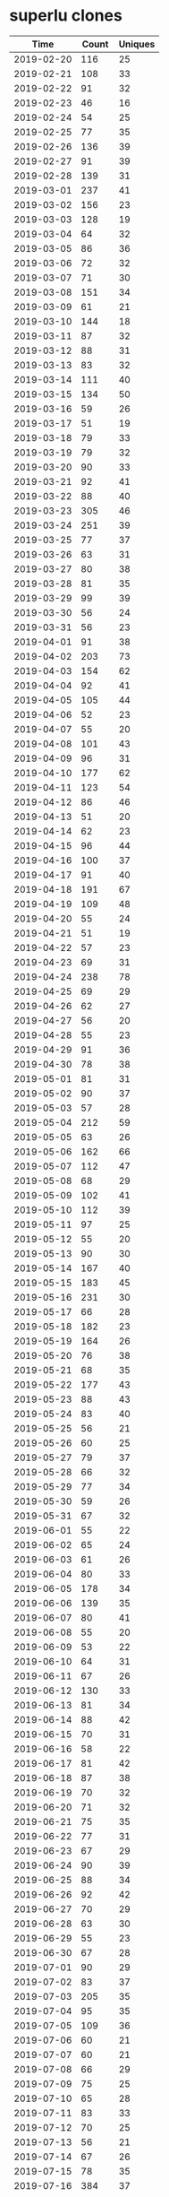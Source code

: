 * superlu clones
|       Time |   Count | Uniques |
|------------+---------+---------|
| 2019-02-20 |     116 |      25 |
| 2019-02-21 |     108 |      33 |
| 2019-02-22 |      91 |      32 |
| 2019-02-23 |      46 |      16 |
| 2019-02-24 |      54 |      25 |
| 2019-02-25 |      77 |      35 |
| 2019-02-26 |     136 |      39 |
| 2019-02-27 |      91 |      39 |
| 2019-02-28 |     139 |      31 |
| 2019-03-01 |     237 |      41 |
| 2019-03-02 |     156 |      23 |
| 2019-03-03 |     128 |      19 |
| 2019-03-04 |      64 |      32 |
| 2019-03-05 |      86 |      36 |
| 2019-03-06 |      72 |      32 |
| 2019-03-07 |      71 |      30 |
| 2019-03-08 |     151 |      34 |
| 2019-03-09 |      61 |      21 |
| 2019-03-10 |     144 |      18 |
| 2019-03-11 |      87 |      32 |
| 2019-03-12 |      88 |      31 |
| 2019-03-13 |      83 |      32 |
| 2019-03-14 |     111 |      40 |
| 2019-03-15 |     134 |      50 |
| 2019-03-16 |      59 |      26 |
| 2019-03-17 |      51 |      19 |
| 2019-03-18 |      79 |      33 |
| 2019-03-19 |      79 |      32 |
| 2019-03-20 |      90 |      33 |
| 2019-03-21 |      92 |      41 |
| 2019-03-22 |      88 |      40 |
| 2019-03-23 |     305 |      46 |
| 2019-03-24 |     251 |      39 |
| 2019-03-25 |      77 |      37 |
| 2019-03-26 |      63 |      31 |
| 2019-03-27 |      80 |      38 |
| 2019-03-28 |      81 |      35 |
| 2019-03-29 |      99 |      39 |
| 2019-03-30 |      56 |      24 |
| 2019-03-31 |      56 |      23 |
| 2019-04-01 |      91 |      38 |
| 2019-04-02 |     203 |      73 |
| 2019-04-03 |     154 |      62 |
| 2019-04-04 |      92 |      41 |
| 2019-04-05 |     105 |      44 |
| 2019-04-06 |      52 |      23 |
| 2019-04-07 |      55 |      20 |
| 2019-04-08 |     101 |      43 |
| 2019-04-09 |      96 |      31 |
| 2019-04-10 |     177 |      62 |
| 2019-04-11 |     123 |      54 |
| 2019-04-12 |      86 |      46 |
| 2019-04-13 |      51 |      20 |
| 2019-04-14 |      62 |      23 |
| 2019-04-15 |      96 |      44 |
| 2019-04-16 |     100 |      37 |
| 2019-04-17 |      91 |      40 |
| 2019-04-18 |     191 |      67 |
| 2019-04-19 |     109 |      48 |
| 2019-04-20 |      55 |      24 |
| 2019-04-21 |      51 |      19 |
| 2019-04-22 |      57 |      23 |
| 2019-04-23 |      69 |      31 |
| 2019-04-24 |     238 |      78 |
| 2019-04-25 |      69 |      29 |
| 2019-04-26 |      62 |      27 |
| 2019-04-27 |      56 |      20 |
| 2019-04-28 |      55 |      23 |
| 2019-04-29 |      91 |      36 |
| 2019-04-30 |      78 |      38 |
| 2019-05-01 |      81 |      31 |
| 2019-05-02 |      90 |      37 |
| 2019-05-03 |      57 |      28 |
| 2019-05-04 |     212 |      59 |
| 2019-05-05 |      63 |      26 |
| 2019-05-06 |     162 |      66 |
| 2019-05-07 |     112 |      47 |
| 2019-05-08 |      68 |      29 |
| 2019-05-09 |     102 |      41 |
| 2019-05-10 |     112 |      39 |
| 2019-05-11 |      97 |      25 |
| 2019-05-12 |      55 |      20 |
| 2019-05-13 |      90 |      30 |
| 2019-05-14 |     167 |      40 |
| 2019-05-15 |     183 |      45 |
| 2019-05-16 |     231 |      30 |
| 2019-05-17 |      66 |      28 |
| 2019-05-18 |     182 |      23 |
| 2019-05-19 |     164 |      26 |
| 2019-05-20 |      76 |      38 |
| 2019-05-21 |      68 |      35 |
| 2019-05-22 |     177 |      43 |
| 2019-05-23 |      88 |      43 |
| 2019-05-24 |      83 |      40 |
| 2019-05-25 |      56 |      21 |
| 2019-05-26 |      60 |      25 |
| 2019-05-27 |      79 |      37 |
| 2019-05-28 |      66 |      32 |
| 2019-05-29 |      77 |      34 |
| 2019-05-30 |      59 |      26 |
| 2019-05-31 |      67 |      32 |
| 2019-06-01 |      55 |      22 |
| 2019-06-02 |      65 |      24 |
| 2019-06-03 |      61 |      26 |
| 2019-06-04 |      80 |      33 |
| 2019-06-05 |     178 |      34 |
| 2019-06-06 |     139 |      35 |
| 2019-06-07 |      80 |      41 |
| 2019-06-08 |      55 |      20 |
| 2019-06-09 |      53 |      22 |
| 2019-06-10 |      64 |      31 |
| 2019-06-11 |      67 |      26 |
| 2019-06-12 |     130 |      33 |
| 2019-06-13 |      81 |      34 |
| 2019-06-14 |      88 |      42 |
| 2019-06-15 |      70 |      31 |
| 2019-06-16 |      58 |      22 |
| 2019-06-17 |      81 |      42 |
| 2019-06-18 |      87 |      38 |
| 2019-06-19 |      70 |      32 |
| 2019-06-20 |      71 |      32 |
| 2019-06-21 |      75 |      35 |
| 2019-06-22 |      77 |      31 |
| 2019-06-23 |      67 |      29 |
| 2019-06-24 |      90 |      39 |
| 2019-06-25 |      88 |      34 |
| 2019-06-26 |      92 |      42 |
| 2019-06-27 |      70 |      29 |
| 2019-06-28 |      63 |      30 |
| 2019-06-29 |      55 |      23 |
| 2019-06-30 |      67 |      28 |
| 2019-07-01 |      90 |      29 |
| 2019-07-02 |      83 |      37 |
| 2019-07-03 |     205 |      35 |
| 2019-07-04 |      95 |      35 |
| 2019-07-05 |     109 |      36 |
| 2019-07-06 |      60 |      21 |
| 2019-07-07 |      60 |      21 |
| 2019-07-08 |      66 |      29 |
| 2019-07-09 |      75 |      25 |
| 2019-07-10 |      65 |      28 |
| 2019-07-11 |      83 |      33 |
| 2019-07-12 |      70 |      25 |
| 2019-07-13 |      56 |      21 |
| 2019-07-14 |      67 |      26 |
| 2019-07-15 |      78 |      35 |
| 2019-07-16 |     384 |      37 |
| 2019-07-17 |      88 |      37 |
| 2019-07-18 |      78 |      34 |
| 2019-07-19 |      78 |      36 |
| 2019-07-20 |      60 |      23 |
| 2019-07-21 |      67 |      26 |
| 2019-07-22 |      13 |      13 |
| 2019-11-18 |      57 |      28 |
| 2019-11-19 |      97 |      39 |
| 2019-11-20 |      91 |      40 |
| 2019-11-21 |     143 |      42 |
| 2019-11-22 |     107 |      43 |
| 2019-11-23 |      48 |      13 |
| 2019-11-24 |      75 |      23 |
| 2019-11-25 |     124 |      45 |
| 2019-11-26 |     132 |      48 |
| 2019-11-27 |      91 |      38 |
| 2019-11-28 |      87 |      35 |
| 2019-11-29 |      82 |      34 |
| 2019-11-30 |      58 |      17 |
| 2019-12-01 |      50 |      14 |
| 2019-12-02 |      64 |      23 |
| 2019-12-03 |      80 |      34 |
| 2019-12-04 |      69 |      26 |
| 2019-12-05 |      95 |      34 |
| 2019-12-06 |      63 |      32 |
| 2019-12-07 |      74 |      22 |
| 2019-12-08 |      44 |      24 |
| 2019-12-09 |      41 |      20 |
| 2019-12-10 |      73 |      30 |
| 2019-12-11 |     119 |      41 |
| 2019-12-12 |      86 |      36 |
| 2019-12-13 |     114 |      36 |
| 2019-12-14 |      57 |      25 |
| 2019-12-15 |      47 |      20 |
| 2019-12-16 |      83 |      33 |
| 2019-12-17 |     133 |      36 |
| 2019-12-18 |      54 |      21 |
| 2019-12-19 |      87 |      31 |
| 2019-12-20 |      76 |      36 |
| 2019-12-21 |     133 |      42 |
| 2019-12-22 |     124 |      32 |
| 2019-12-23 |      58 |      35 |
| 2019-12-24 |      51 |      31 |
| 2019-12-25 |      33 |      14 |
| 2019-12-26 |      26 |      13 |
| 2019-12-27 |      27 |      14 |
| 2019-12-28 |      50 |      24 |
| 2019-12-29 |      26 |      15 |
| 2019-12-30 |      34 |      24 |
| 2019-12-31 |      66 |      35 |
| 2020-01-01 |      46 |      29 |
| 2020-01-02 |      80 |      31 |
| 2020-01-03 |      51 |      33 |
| 2020-01-04 |      39 |      22 |
| 2020-01-05 |      52 |      23 |
| 2020-01-06 |      54 |      25 |
| 2020-01-07 |      52 |      30 |
| 2020-01-08 |      53 |      25 |
| 2020-01-09 |      81 |      36 |
| 2020-01-10 |      85 |      35 |
| 2020-01-11 |      25 |      17 |
| 2020-01-12 |      32 |      14 |
| 2020-01-13 |     100 |      42 |
| 2020-01-14 |      66 |      28 |
| 2020-01-15 |      67 |      22 |
| 2020-01-16 |      62 |      36 |
| 2020-01-17 |      92 |      44 |
| 2020-01-18 |      62 |      28 |
| 2020-01-19 |      46 |      25 |
| 2020-01-20 |     120 |      42 |
| 2020-01-21 |      73 |      39 |
| 2020-01-22 |     123 |      49 |
| 2020-01-23 |      81 |      46 |
| 2020-01-24 |     120 |      52 |
| 2020-01-25 |      47 |      24 |
| 2020-01-26 |      37 |      22 |
| 2020-01-27 |      68 |      38 |
| 2020-01-28 |      55 |      37 |
| 2020-01-29 |      81 |      51 |
| 2020-01-30 |      58 |      39 |
| 2020-01-31 |      94 |      41 |
| 2020-02-01 |      36 |      20 |
| 2020-02-02 |      27 |      18 |
| 2020-02-03 |      55 |      25 |
| 2020-02-04 |      68 |      34 |
| 2020-02-05 |      70 |      34 |
| 2020-02-06 |      79 |      34 |
| 2020-02-07 |     105 |      52 |
| 2020-02-08 |      44 |      24 |
| 2020-02-09 |      26 |      16 |
| 2020-02-10 |     137 |      52 |
| 2020-02-11 |     113 |      48 |
| 2020-02-12 |      98 |      50 |
| 2020-02-13 |     110 |      43 |
| 2020-02-14 |      99 |      45 |
| 2020-02-15 |      84 |      28 |
| 2020-02-16 |      96 |      26 |
| 2020-02-17 |      35 |      23 |
| 2020-02-18 |      78 |      39 |
| 2020-02-19 |      56 |      37 |
| 2020-02-20 |     134 |      54 |
| 2020-02-21 |     120 |      44 |
| 2020-02-22 |      24 |      14 |
| 2020-02-23 |      31 |      14 |
| 2020-02-24 |      83 |      38 |
| 2020-02-25 |     125 |      54 |
| 2020-02-26 |      94 |      45 |
| 2020-02-27 |      86 |      35 |
| 2020-02-28 |     127 |      44 |
| 2020-02-29 |      61 |      26 |
| 2020-03-01 |      45 |      20 |
| 2020-03-02 |     107 |      38 |
| 2020-03-03 |     146 |      36 |
| 2020-03-04 |      92 |      39 |
| 2020-03-05 |      74 |      37 |
| 2020-03-06 |      62 |      38 |
| 2020-03-07 |      58 |      28 |
| 2020-03-08 |      49 |      21 |
| 2020-03-09 |     107 |      43 |
| 2020-03-10 |     153 |      43 |
| 2020-03-11 |     120 |      49 |
| 2020-03-12 |      77 |      37 |
| 2020-03-13 |      91 |      39 |
| 2020-03-14 |      68 |      23 |
| 2020-03-15 |      89 |      26 |
| 2020-03-16 |     123 |      40 |
| 2020-03-17 |     111 |      41 |
| 2020-03-18 |      82 |      31 |
| 2020-03-19 |      76 |      36 |
| 2020-03-20 |     107 |      30 |
| 2020-03-21 |      78 |      24 |
| 2020-03-22 |     110 |      27 |
| 2020-03-23 |      87 |      38 |
| 2020-03-24 |     115 |      38 |
| 2020-03-25 |      96 |      42 |
| 2020-03-26 |     133 |      44 |
| 2020-03-27 |     182 |      51 |
| 2020-03-28 |      43 |      22 |
| 2020-03-29 |     110 |      35 |
| 2020-03-30 |     130 |      45 |
| 2020-03-31 |     123 |      39 |
| 2020-04-01 |     136 |      40 |
| 2020-04-02 |     181 |      41 |
| 2020-04-03 |      96 |      42 |
| 2020-04-04 |     104 |      23 |
| 2020-04-05 |      95 |      27 |
| 2020-04-06 |      67 |      31 |
| 2020-04-07 |      66 |      32 |
| 2020-04-08 |     102 |      42 |
| 2020-04-09 |      73 |      27 |
| 2020-04-10 |      71 |      40 |
| 2020-04-11 |      25 |      20 |
| 2020-04-12 |      40 |      18 |
| 2020-04-13 |     115 |      45 |
| 2020-04-14 |     115 |      41 |
| 2020-04-15 |      91 |      40 |
| 2020-04-16 |      73 |      38 |
| 2020-04-17 |      73 |      38 |
| 2020-04-18 |      33 |      22 |
| 2020-04-19 |      31 |      17 |
| 2020-04-20 |      46 |      27 |
| 2020-04-21 |      71 |      25 |
| 2020-04-22 |      87 |      39 |
| 2020-04-23 |     151 |      36 |
| 2020-04-24 |     111 |      40 |
| 2020-04-25 |     126 |      27 |
| 2020-04-26 |      52 |      21 |
| 2020-04-27 |     118 |      43 |
| 2020-04-28 |     132 |      40 |
| 2020-04-29 |      78 |      38 |
| 2020-04-30 |      99 |      32 |
| 2020-05-01 |      58 |      32 |
| 2020-05-02 |      78 |      27 |
| 2020-05-03 |      46 |      19 |
| 2020-05-04 |      77 |      33 |
| 2020-05-05 |     116 |      37 |
| 2020-05-06 |      90 |      31 |
| 2020-05-07 |      81 |      26 |
| 2020-05-08 |      46 |      32 |
| 2020-05-09 |      71 |      32 |
| 2020-05-10 |      71 |      29 |
| 2020-05-11 |      92 |      41 |
| 2020-05-12 |     113 |      38 |
| 2020-05-13 |      65 |      32 |
| 2020-05-14 |      75 |      37 |
| 2020-05-15 |      92 |      33 |
| 2020-05-16 |      48 |      30 |
| 2020-05-17 |      51 |      26 |
| 2020-05-18 |      84 |      41 |
| 2020-05-19 |      93 |      40 |
| 2020-05-20 |     101 |      39 |
| 2020-05-21 |      85 |      39 |
| 2020-05-22 |      79 |      42 |
| 2020-05-23 |      61 |      35 |
| 2020-05-24 |      38 |      24 |
| 2020-05-25 |      75 |      41 |
| 2020-05-26 |     112 |      48 |
| 2020-05-27 |      59 |      25 |
| 2020-05-28 |      82 |      45 |
| 2020-05-29 |     114 |      46 |
| 2020-05-30 |      63 |      18 |
| 2020-05-31 |      42 |      21 |
| 2020-06-01 |      78 |      35 |
| 2020-06-02 |     116 |      40 |
| 2020-06-03 |     135 |      39 |
| 2020-06-04 |     102 |      35 |
| 2020-06-05 |      74 |      36 |
| 2020-06-06 |      20 |      16 |
| 2020-06-07 |      87 |      29 |
| 2020-06-08 |      97 |      38 |
| 2020-06-09 |     119 |      33 |
| 2020-06-10 |      94 |      31 |
| 2020-06-11 |      99 |      24 |
| 2020-06-12 |      79 |      31 |
| 2020-06-13 |      52 |      24 |
| 2020-06-14 |      79 |      25 |
| 2020-06-15 |     154 |      41 |
| 2020-06-16 |     144 |      41 |
| 2020-06-17 |      80 |      34 |
| 2020-06-18 |     115 |      38 |
| 2020-06-19 |      54 |      32 |
| 2020-06-20 |      34 |      22 |
| 2020-06-21 |      80 |      25 |
| 2020-06-22 |     113 |      36 |
| 2020-06-23 |      98 |      31 |
| 2020-06-24 |      67 |      28 |
| 2020-06-25 |     109 |      34 |
| 2020-06-26 |      74 |      32 |
| 2020-06-27 |      95 |      31 |
| 2020-06-28 |      91 |      31 |
| 2020-06-29 |      80 |      39 |
| 2020-06-30 |     123 |      44 |
| 2020-07-01 |     183 |      47 |
| 2020-07-02 |     169 |      47 |
| 2020-07-03 |      77 |      35 |
| 2020-07-04 |      62 |      19 |
| 2020-07-05 |      85 |      27 |
| 2020-07-06 |     116 |      29 |
| 2020-07-07 |     106 |      56 |
| 2020-07-08 |     112 |      39 |
| 2020-07-09 |      70 |      34 |
| 2020-07-10 |      67 |      33 |
| 2020-07-11 |      48 |      18 |
| 2020-07-12 |      54 |      27 |
| 2020-07-13 |      97 |      43 |
| 2020-07-14 |     123 |      49 |
| 2020-07-15 |     100 |      47 |
| 2020-07-16 |      84 |      43 |
| 2020-07-17 |      81 |      42 |
| 2020-07-18 |      28 |      14 |
| 2020-07-19 |      37 |      17 |
| 2020-07-20 |      49 |      28 |
| 2020-07-21 |      84 |      30 |
| 2020-07-22 |      57 |      26 |
| 2020-07-23 |      91 |      34 |
| 2020-07-24 |     127 |      35 |
| 2020-07-25 |      23 |      12 |
| 2020-07-26 |      32 |      13 |
| 2020-07-27 |      32 |      19 |
| 2020-07-28 |     152 |      56 |
| 2020-07-29 |     108 |      35 |
| 2020-07-30 |      93 |      37 |
| 2020-07-31 |      76 |      36 |
| 2020-08-01 |      67 |      22 |
| 2020-08-02 |      16 |      13 |
| 2020-08-03 |      63 |      30 |
| 2020-08-04 |     104 |      43 |
| 2020-08-05 |      85 |      35 |
| 2020-08-06 |      67 |      38 |
| 2020-08-07 |      51 |      28 |
| 2020-08-08 |      57 |      14 |
| 2020-08-09 |      49 |      24 |
| 2020-08-10 |      55 |      31 |
| 2020-08-11 |      50 |      24 |
| 2020-08-12 |      79 |      27 |
| 2020-08-13 |     143 |      29 |
| 2020-08-14 |      78 |      32 |
| 2020-08-15 |      24 |      13 |
| 2020-08-16 |      30 |      15 |
| 2020-08-17 |      66 |      28 |
| 2020-08-18 |      58 |      36 |
| 2020-08-19 |     126 |      43 |
| 2020-08-20 |      80 |      31 |
| 2020-08-21 |      59 |      22 |
| 2020-08-22 |      22 |      15 |
| 2020-08-23 |      49 |      20 |
| 2020-08-24 |      76 |      37 |
| 2020-08-25 |     133 |      44 |
| 2020-08-26 |      82 |      41 |
| 2020-08-27 |      77 |      33 |
| 2020-08-28 |      93 |      24 |
| 2020-08-29 |      91 |      30 |
| 2020-08-30 |      67 |      19 |
| 2020-08-31 |      97 |      31 |
| 2020-09-01 |      64 |      32 |
| 2020-09-02 |      98 |      39 |
| 2020-09-03 |     136 |      38 |
| 2020-09-04 |      74 |      36 |
| 2020-09-05 |      40 |      21 |
| 2020-09-06 |      23 |      12 |
| 2020-09-07 |      90 |      28 |
| 2020-09-08 |      86 |      37 |
| 2020-09-09 |      84 |      34 |
| 2020-09-10 |     104 |      35 |
| 2020-09-11 |      78 |      34 |
| 2020-09-12 |      28 |      17 |
| 2020-09-13 |      56 |      21 |
| 2020-09-14 |     119 |      36 |
| 2020-09-15 |      86 |      30 |
| 2020-09-16 |      97 |      32 |
| 2020-09-17 |     105 |      33 |
| 2020-09-18 |     113 |      41 |
| 2020-09-19 |      57 |      22 |
| 2020-09-20 |      52 |      29 |
| 2020-09-21 |      13 |      10 |
| 2020-09-28 |      71 |      29 |
| 2020-09-29 |     138 |      40 |
| 2020-09-30 |     124 |      39 |
| 2020-10-01 |      72 |      27 |
| 2020-10-02 |      54 |      37 |
| 2020-10-03 |      46 |      21 |
| 2020-10-04 |      29 |      18 |
| 2020-10-05 |     140 |      44 |
| 2020-10-06 |     149 |      61 |
| 2020-10-07 |     117 |      49 |
| 2020-10-08 |     101 |      40 |
| 2020-10-09 |     106 |      35 |
| 2020-10-10 |      39 |      19 |
| 2020-10-11 |      60 |      27 |
| 2020-10-12 |     157 |      50 |
| 2020-10-13 |      74 |      53 |
| 2020-10-14 |      68 |      48 |
| 2020-10-15 |     106 |      60 |
| 2020-10-16 |      97 |      31 |
| 2020-10-17 |      74 |      29 |
| 2020-10-18 |      46 |      21 |
| 2020-10-19 |      52 |      33 |
| 2020-10-20 |     115 |      38 |
| 2020-10-21 |      67 |      43 |
| 2020-10-22 |      72 |      37 |
| 2020-10-23 |      78 |      28 |
| 2020-10-24 |      73 |      21 |
| 2020-10-25 |      60 |      24 |
| 2020-10-26 |      71 |      41 |
| 2020-10-27 |      69 |      41 |
| 2020-10-28 |      65 |      41 |
| 2020-10-29 |     115 |      53 |
| 2020-10-30 |      92 |      40 |
| 2020-10-31 |      17 |       9 |
| 2020-11-01 |      36 |      17 |
| 2020-11-02 |     112 |      48 |
| 2020-11-03 |     102 |      42 |
| 2020-11-04 |      69 |      38 |
| 2020-11-05 |      80 |      58 |
| 2020-11-06 |      62 |      36 |
| 2020-11-07 |      32 |      18 |
| 2020-11-08 |      34 |      19 |
| 2020-11-09 |     111 |      68 |
| 2020-11-10 |      73 |      32 |
| 2020-11-11 |      98 |      33 |
| 2020-11-12 |      73 |      36 |
| 2020-11-13 |      73 |      34 |
| 2020-11-14 |      36 |      22 |
| 2020-11-15 |      55 |      23 |
| 2020-11-16 |     105 |      41 |
| 2020-11-17 |     131 |      49 |
| 2020-11-18 |     106 |      44 |
| 2020-11-19 |      85 |      23 |
| 2020-11-20 |      67 |      31 |
| 2020-11-21 |      43 |      21 |
| 2020-11-22 |      38 |      19 |
| 2020-11-23 |      96 |      33 |
| 2020-11-24 |      79 |      35 |
| 2020-11-25 |     101 |      31 |
| 2020-11-26 |      46 |      22 |
| 2020-11-27 |      27 |      15 |
| 2020-11-28 |      41 |      18 |
| 2020-11-29 |      36 |      16 |
| 2020-11-30 |      57 |      28 |
| 2020-12-01 |      62 |      31 |
| 2020-12-02 |      92 |      45 |
| 2020-12-03 |      67 |      31 |
| 2020-12-04 |     113 |      27 |
| 2020-12-05 |      65 |      20 |
| 2020-12-06 |      76 |      20 |
| 2020-12-07 |     144 |      46 |
| 2020-12-08 |      82 |      33 |
| 2020-12-09 |      69 |      24 |
| 2020-12-10 |      74 |      31 |
| 2020-12-11 |      66 |      19 |
| 2020-12-12 |      34 |      19 |
| 2020-12-13 |      24 |      13 |
| 2020-12-14 |      99 |      39 |
| 2020-12-15 |     135 |      31 |
| 2020-12-16 |     143 |      45 |
| 2020-12-17 |      66 |      33 |
| 2020-12-18 |     121 |      32 |
| 2020-12-19 |      29 |      14 |
| 2020-12-20 |      22 |      11 |
| 2020-12-21 |      91 |      29 |
| 2020-12-22 |      96 |      23 |
| 2020-12-23 |      37 |      18 |
| 2020-12-24 |      54 |      22 |
| 2020-12-25 |      47 |      22 |
| 2020-12-26 |      49 |      19 |
| 2020-12-27 |      64 |      20 |
| 2020-12-28 |      49 |      22 |
| 2020-12-29 |      66 |      21 |
| 2020-12-30 |      62 |      20 |
| 2020-12-31 |      53 |      28 |
| 2021-01-01 |      51 |      22 |
| 2021-01-02 |      23 |      12 |
| 2021-01-03 |      49 |      21 |
| 2021-01-04 |      98 |      40 |
| 2021-01-05 |      73 |      29 |
| 2021-01-06 |      72 |      32 |
| 2021-01-07 |     103 |      34 |
| 2021-01-08 |     143 |      34 |
| 2021-01-09 |      54 |      26 |
| 2021-01-10 |      37 |      21 |
| 2021-01-11 |      65 |      34 |
| 2021-01-12 |      65 |      28 |
| 2021-01-13 |      73 |      36 |
| 2021-01-14 |      80 |      30 |
| 2021-01-15 |     124 |      33 |
| 2021-01-16 |      44 |      24 |
| 2021-01-17 |      59 |      22 |
| 2021-01-18 |     154 |      37 |
| 2021-01-19 |      81 |      37 |
| 2021-01-20 |     145 |      51 |
| 2021-01-21 |      86 |      37 |
| 2021-01-22 |     102 |      27 |
| 2021-01-23 |      72 |      27 |
| 2021-01-24 |      75 |      30 |
| 2021-01-25 |      60 |      33 |
| 2021-01-26 |     106 |      38 |
| 2021-01-27 |      70 |      40 |
| 2021-01-28 |     110 |      47 |
| 2021-01-29 |      79 |      44 |
| 2021-01-30 |      39 |      21 |
| 2021-01-31 |      87 |      29 |
| 2021-02-01 |      93 |      34 |
| 2021-02-02 |     101 |      40 |
| 2021-02-03 |     184 |      42 |
| 2021-02-04 |      79 |      41 |
| 2021-02-05 |      74 |      38 |
| 2021-02-06 |      38 |      21 |
| 2021-02-07 |      44 |      19 |
| 2021-02-08 |      73 |      37 |
| 2021-02-09 |      76 |      38 |
| 2021-02-10 |      89 |      37 |
| 2021-02-11 |      92 |      42 |
| 2021-02-12 |      80 |      33 |
| 2021-02-13 |      58 |      24 |
| 2021-02-14 |      52 |      27 |
| 2021-02-15 |      67 |      28 |
| 2021-02-16 |     171 |      47 |
| 2021-02-17 |     152 |      50 |
| 2021-02-18 |      77 |      36 |
| 2021-02-19 |      66 |      28 |
| 2021-02-20 |      30 |      17 |
| 2021-02-21 |      47 |      20 |
| 2021-02-22 |     150 |      42 |
| 2021-02-23 |      78 |      42 |
| 2021-02-24 |      65 |      31 |
| 2021-02-25 |      71 |      36 |
| 2021-02-26 |     115 |      44 |
| 2021-02-27 |      54 |      23 |
| 2021-02-28 |      31 |      17 |
| 2021-03-01 |     121 |      38 |
| 2021-03-02 |     143 |      40 |
| 2021-03-03 |      91 |      36 |
| 2021-03-04 |     101 |      32 |
| 2021-03-05 |     137 |      31 |
| 2021-03-06 |      39 |      23 |
| 2021-03-07 |      47 |      18 |
| 2021-03-08 |      81 |      33 |
| 2021-03-09 |      66 |      32 |
| 2021-03-10 |      84 |      35 |
| 2021-03-11 |      91 |      31 |
| 2021-03-12 |      99 |      32 |
| 2021-03-13 |      79 |      21 |
| 2021-03-14 |      81 |      24 |
| 2021-03-15 |      95 |      34 |
| 2021-03-16 |     105 |      32 |
| 2021-03-17 |     120 |      34 |
| 2021-03-18 |     165 |      58 |
| 2021-03-19 |     144 |      54 |
| 2021-03-20 |     125 |      24 |
| 2021-03-21 |     181 |      44 |
| 2021-03-22 |     326 |      93 |
| 2021-03-23 |     241 |      70 |
| 2021-03-24 |     174 |      40 |
| 2021-03-25 |     175 |      57 |
| 2021-03-26 |     180 |      53 |
| 2021-03-27 |     139 |      44 |
| 2021-03-28 |      84 |      32 |
| 2021-03-29 |     287 |      94 |
| 2021-03-30 |     291 |      68 |
| 2021-03-31 |     103 |      50 |
| 2021-04-01 |     328 |      85 |
| 2021-04-02 |     235 |      59 |
| 2021-04-03 |     111 |      40 |
| 2021-04-04 |      97 |      27 |
| 2021-04-05 |     179 |      52 |
| 2021-04-06 |     172 |      66 |
| 2021-04-07 |     170 |      68 |
| 2021-04-08 |     310 |     107 |
| 2021-04-09 |     171 |      54 |
| 2021-04-10 |     115 |      36 |
| 2021-04-11 |     131 |      37 |
| 2021-04-12 |     217 |      51 |
| 2021-04-13 |     190 |      70 |
| 2021-04-14 |     181 |      65 |
| 2021-04-15 |     159 |      70 |
| 2021-04-16 |     160 |      63 |
| 2021-04-17 |     105 |      41 |
| 2021-04-18 |     107 |      44 |
| 2021-04-19 |     180 |      68 |
| 2021-04-20 |     156 |      73 |
| 2021-04-21 |     155 |      71 |
| 2021-04-22 |     162 |      92 |
| 2021-04-23 |     132 |      69 |
| 2021-04-24 |      85 |      42 |
| 2021-04-25 |      55 |      40 |
| 2021-04-26 |     130 |      67 |
| 2021-04-27 |      95 |      63 |
| 2021-04-28 |     137 |      72 |
| 2021-04-29 |     121 |      62 |
| 2021-04-30 |      91 |      53 |
| 2021-05-01 |      57 |      37 |
| 2021-05-02 |      62 |      34 |
| 2021-05-03 |      75 |      49 |
| 2021-05-04 |     123 |      59 |
| 2021-05-05 |     105 |      54 |
| 2021-05-06 |     153 |      82 |
| 2021-05-07 |      59 |      26 |
| 2021-05-08 |      77 |      39 |
| 2021-05-09 |      65 |      31 |
| 2021-05-10 |      92 |      46 |
| 2021-05-11 |     102 |      66 |
| 2021-05-12 |     116 |      67 |
| 2021-05-13 |      78 |      43 |
| 2021-05-14 |     130 |      53 |
| 2021-05-15 |      57 |      29 |
| 2021-05-16 |      70 |      37 |
| 2021-05-17 |     130 |      63 |
| 2021-05-18 |      87 |      42 |
| 2021-05-19 |     102 |      46 |
| 2021-05-20 |     134 |      46 |
| 2021-05-21 |     110 |      48 |
| 2021-05-22 |      90 |      32 |
| 2021-05-23 |      28 |      15 |
| 2021-05-24 |      91 |      44 |
| 2021-05-25 |     108 |      37 |
| 2021-05-26 |     103 |      47 |
| 2021-05-27 |     131 |      54 |
| 2021-05-28 |     119 |      47 |
| 2021-05-29 |      55 |      27 |
| 2021-05-30 |      37 |      20 |
| 2021-05-31 |     121 |      30 |
| 2021-06-01 |     132 |      38 |
| 2021-06-02 |     115 |      71 |
| 2021-06-03 |     116 |      53 |
| 2021-06-04 |     126 |      42 |
| 2021-06-05 |      67 |      34 |
| 2021-06-06 |      57 |      23 |
| 2021-06-07 |     100 |      40 |
| 2021-06-08 |      92 |      36 |
| 2021-06-09 |      86 |      37 |
| 2021-06-10 |     140 |      54 |
| 2021-06-11 |      76 |      41 |
| 2021-06-12 |      65 |      22 |
| 2021-06-13 |      56 |      22 |
| 2021-06-14 |      93 |      37 |
| 2021-06-15 |     156 |      51 |
| 2021-06-16 |      83 |      37 |
| 2021-06-17 |      98 |      42 |
| 2021-06-18 |      92 |      42 |
| 2021-06-19 |      51 |      26 |
| 2021-06-20 |      51 |      27 |
| 2021-06-21 |      99 |      52 |
| 2021-06-22 |     116 |      47 |
| 2021-06-23 |      88 |      45 |
| 2021-06-24 |      84 |      45 |
| 2021-06-25 |     118 |      56 |
| 2021-06-26 |      42 |      20 |
| 2021-06-27 |      25 |      21 |
| 2021-06-28 |      82 |      48 |
| 2021-06-29 |      80 |      38 |
| 2021-06-30 |      93 |      58 |
| 2021-07-01 |      74 |      47 |
| 2021-07-02 |      89 |      30 |
| 2021-07-03 |      43 |      26 |
| 2021-07-04 |      67 |      27 |
| 2021-07-05 |      36 |      20 |
| 2021-07-06 |     117 |      47 |
| 2021-07-07 |      93 |      54 |
| 2021-07-08 |      73 |      36 |
| 2021-07-09 |     109 |      47 |
| 2021-07-10 |      57 |      23 |
| 2021-07-11 |      33 |      18 |
| 2021-07-12 |      54 |      25 |
| 2021-07-13 |      59 |      30 |
| 2021-07-14 |     266 |      40 |
| 2021-07-15 |     117 |      46 |
| 2021-07-16 |      91 |      43 |
| 2021-07-17 |      45 |      23 |
| 2021-07-18 |      41 |      26 |
| 2021-07-19 |      51 |      26 |
| 2021-07-20 |      62 |      32 |
| 2021-07-21 |      75 |      42 |
| 2021-07-22 |      52 |      35 |
| 2021-07-23 |      56 |      39 |
| 2021-07-24 |      40 |      27 |
| 2021-07-25 |      37 |      20 |
| 2021-07-26 |      57 |      27 |
| 2021-07-27 |     107 |      38 |
| 2021-07-28 |      96 |      46 |
| 2021-07-29 |      67 |      41 |
| 2021-07-30 |     126 |      49 |
| 2021-07-31 |      20 |      13 |
| 2021-08-01 |      27 |      16 |
| 2021-08-02 |     101 |      52 |
| 2021-08-03 |     150 |      56 |
| 2021-08-04 |     126 |      47 |
| 2021-08-05 |     128 |      58 |
| 2021-08-06 |     146 |      46 |
| 2021-08-07 |      35 |      17 |
| 2021-08-08 |      54 |      19 |
| 2021-08-09 |     115 |      42 |
| 2021-08-10 |     108 |      32 |
| 2021-08-11 |      84 |      52 |
| 2021-08-12 |     111 |      43 |
| 2021-08-13 |     148 |      48 |
| 2021-08-14 |      78 |      29 |
| 2021-08-15 |      64 |      31 |
| 2021-08-16 |     158 |      49 |
| 2021-08-17 |     220 |      35 |
| 2021-08-18 |      80 |      26 |
| 2021-08-19 |     150 |      35 |
| 2021-08-20 |      86 |      38 |
| 2021-08-21 |      41 |      19 |
| 2021-08-22 |      45 |      16 |
| 2021-08-23 |      70 |      39 |
| 2021-08-24 |     148 |      54 |
| 2021-08-25 |      61 |      34 |
| 2021-08-26 |      94 |      38 |
| 2021-08-27 |      90 |      55 |
| 2021-08-28 |      77 |      22 |
| 2021-08-29 |      59 |      28 |
| 2021-08-30 |     143 |      38 |
| 2021-08-31 |     138 |      32 |
| 2021-09-01 |     101 |      34 |
| 2021-09-02 |     141 |      46 |
| 2021-09-03 |     141 |      35 |
| 2021-09-04 |      37 |      18 |
| 2021-09-05 |      50 |      24 |
| 2021-09-06 |     121 |      25 |
| 2021-09-07 |     105 |      28 |
| 2021-09-08 |      72 |      40 |
| 2021-09-09 |     125 |      40 |
| 2021-09-10 |     169 |      42 |
| 2021-09-11 |     126 |      42 |
| 2021-09-12 |      63 |      21 |
| 2021-09-13 |     129 |      44 |
| 2021-09-14 |     132 |      33 |
| 2021-09-15 |      68 |      29 |
| 2021-09-16 |      97 |      33 |
| 2021-09-17 |     132 |      41 |
| 2021-09-18 |      56 |      25 |
| 2021-09-19 |      42 |      23 |
| 2021-09-20 |     104 |      45 |
| 2021-09-21 |     152 |      53 |
| 2021-09-22 |      75 |      35 |
| 2021-09-23 |     159 |      57 |
| 2021-09-24 |     133 |      34 |
| 2021-09-25 |      45 |      19 |
| 2021-09-26 |      52 |      23 |
| 2021-09-27 |      14 |      10 |
|------------+---------+---------|
| Total      |   74083 |   28717 |
